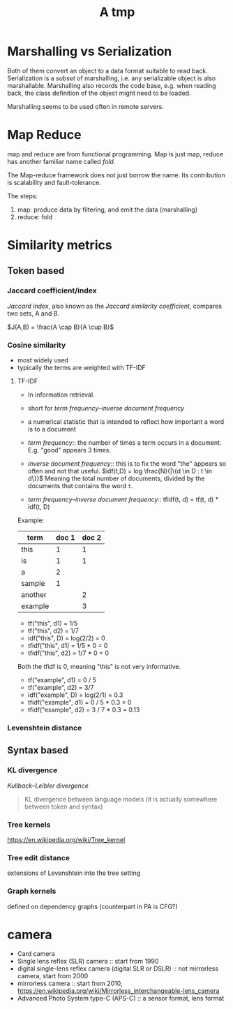 #+TITLE: A tmp

* Marshalling vs Serialization
Both of them convert an object to a data format suitable to read
back. Serialization is a /subset/ of marshalling, i.e. any
serializable object is also marshallable. Marshalling also records the
code base, e.g. when reading back, the class definition of the object
might need to be loaded.

Marshalling seems to be used often in remote servers.

* Map Reduce
map and reduce are from functional programming. Map is just map,
reduce has another familiar name called /fold/.

The Map-reduce framework does not just borrow the name. Its
contribution is scalability and fault-tolerance.

The steps:
1. map: produce data by filtering, and emit the data (marshalling)
2. reduce: fold

* Similarity metrics
** Token based
*** Jaccard coefficient/index
/Jaccard index/, also known as the /Jaccard similarity coefficient/, compares two sets, A and B.

$J(A,B) = \frac{A \cap B}{A \cup B}$

*** Cosine similarity
- most widely used
- typically the terms are weighted with TF-IDF

**** TF-IDF
- In information retrieval.
- short for /term frequency–inverse document frequency/
- a numerical statistic that is intended to reflect how important a word is to a document

- /term frequency/:: the number of times a term occurs in a document. E.g. "good" appears 3 times.
- /inverse document frequency/:: this is to fix the word "the" appears so often and not that useful.
  $idf(t,D) = log \frac{N}{|\{d \in D : t \in d\}}$
  Meaning the total number of documents, divided by the documents that contains the word =t=.
- /term frequency–inverse document frequency/:: tfidf(t, d) = tf(t, d) * idf(t, D)
Example:

| term    | doc 1 | doc 2 |
|---------+-------+-------|
| this    |     1 |     1 |
| is      |     1 |     1 |
| a       |     2 |       |
| sample  |     1 |       |
| another |       |     2 |
| example |       |     3 |

- tf("this", d1) = 1/5
- tf("this", d2) = 1/7
- idf("this", D) = log(2/2) = 0
- tfidf("this", d1) = 1/5 * 0 = 0
- tfidf("this", d2) = 1/7 * 0 = 0

Both the tfidf is 0, meaning "this" is not very informative.

- tf("example", d1) = 0 / 5
- tf("example", d2) = 3/7
- idf("example", D) = log(2/1) = 0.3
- tfidf("example", d1) = 0 / 5 * 0.3 = 0
- tfidf("example", d2) = 3 / 7 * 0.3 = 0.13

*** Levenshtein distance

** Syntax based
*** KL divergence
/Kullback–Leibler divergence/
#+BEGIN_QUOTE
KL divergence between language models (it is actually somewhere between token and syntax)
#+END_QUOTE
*** Tree kernels
https://en.wikipedia.org/wiki/Tree_kernel
*** Tree edit distance
extensions of Levenshtein into the tree setting
*** Graph kernels
defined on dependency graphs (counterpart in PA is CFG?)


* camera
- Card camera
- Single lens reflex (SLR) camera :: start from 1990
- digital single-lens reflex camera (digital SLR or DSLR) :: not mirrorless camera, start from 2000
- mirrorless camera :: start from 2010, https://en.wikipedia.org/wiki/Mirrorless_interchangeable-lens_camera
- Advanced Photo System type-C (APS-C) :: a sensor format, lens format

